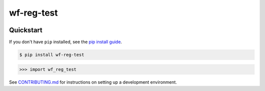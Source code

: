 ==========================
wf-reg-test
==========================

.. image:: https://img.shields.io/pypi/v/wf_reg_test
   :alt: PyPI Package
   :target: https://pypi.org/project/wf_reg_test
.. image:: https://img.shields.io/pypi/dm/wf_reg_test
   :alt: PyPI Downloads
   :target: https://pypi.org/project/wf_reg_test
.. image:: https://img.shields.io/pypi/l/wf_reg_test
   :alt: License
   :target: https://github.com/charmoniumQ/wf-reg-test/blob/main/LICENSE
.. image:: https://img.shields.io/pypi/pyversions/wf_reg_test
   :alt: Python Versions
   :target: https://pypi.org/project/wf_reg_test
.. image:: https://img.shields.io/librariesio/sourcerank/pypi/wf_reg_test
   :alt: libraries.io sourcerank
   :target: https://libraries.io/pypi/wf_reg_test

.. image:: https://img.shields.io/github/stars/charmoniumQ/wf-reg-test?style=social
   :alt: GitHub stars
   :target: https://github.com/charmoniumQ/wf-reg-test
.. image:: https://github.com/charmoniumQ/wf-reg-test/actions/workflows/main.yaml/badge.svg
   :alt: CI status
   :target: https://github.com/charmoniumQ/wf-reg-test/actions/workflows/main.yaml
.. image:: https://img.shields.io/github/last-commit/charmoniumQ/wf-reg-test
   :alt: GitHub last commit
   :target: https://github.com/charmoniumQ/wf-reg-test/commits
.. image:: http://www.mypy-lang.org/static/mypy_badge.svg
   :target: https://mypy.readthedocs.io/en/stable/
   :alt: Checked with Mypy
.. image:: https://img.shields.io/badge/code%20style-black-000000.svg
   :target: https://github.com/psf/black
   :alt: Code style: black




----------
Quickstart
----------

If you don't have ``pip`` installed, see the `pip install guide`_.

.. _`pip install guide`: https://pip.pypa.io/en/latest/installing/

.. code-block:: console

    $ pip install wf-reg-test

>>> import wf_reg_test


See `CONTRIBUTING.md`_ for instructions on setting up a development environment.

.. _`CONTRIBUTING.md`: https://github.com/charmoniumQ/wf-reg-test/tree/main/CONTRIBUTING.md
